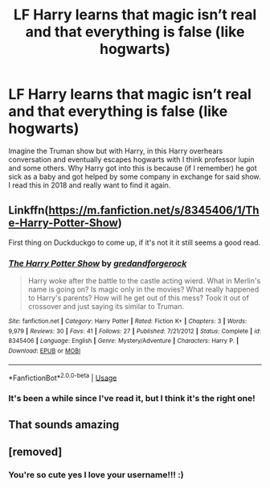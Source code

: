 #+TITLE: LF Harry learns that magic isn’t real and that everything is false (like hogwarts)

* LF Harry learns that magic isn’t real and that everything is false (like hogwarts)
:PROPERTIES:
:Author: Lolster239
:Score: 37
:DateUnix: 1575072897.0
:DateShort: 2019-Nov-30
:FlairText: What's That Fic?
:END:
Imagine the Truman show but with Harry, in this Harry overhears conversation and eventually escapes hogwarts with I think professor lupin and some others. Why Harry got into this is because (if I remember) he got sick as a baby and got helped by some company in exchange for said show. I read this in 2018 and really want to find it again.


** Linkffn([[https://m.fanfiction.net/s/8345406/1/The-Harry-Potter-Show]])

First thing on Duckduckgo to come up, if it's not it it still seems a good read.
:PROPERTIES:
:Author: Lamenardo
:Score: 8
:DateUnix: 1575092564.0
:DateShort: 2019-Nov-30
:END:

*** [[https://www.fanfiction.net/s/8345406/1/][*/The Harry Potter Show/*]] by [[https://www.fanfiction.net/u/2421087/gredandforgerock][/gredandforgerock/]]

#+begin_quote
  Harry woke after the battle to the castle acting wierd. What in Merlin's name is going on? Is magic only in the movies? What really happened to Harry's parents? How will he get out of this mess? Took it out of crossover and just saying its similar to Truman.
#+end_quote

^{/Site/:} ^{fanfiction.net} ^{*|*} ^{/Category/:} ^{Harry} ^{Potter} ^{*|*} ^{/Rated/:} ^{Fiction} ^{K+} ^{*|*} ^{/Chapters/:} ^{3} ^{*|*} ^{/Words/:} ^{9,979} ^{*|*} ^{/Reviews/:} ^{30} ^{*|*} ^{/Favs/:} ^{41} ^{*|*} ^{/Follows/:} ^{27} ^{*|*} ^{/Published/:} ^{7/21/2012} ^{*|*} ^{/Status/:} ^{Complete} ^{*|*} ^{/id/:} ^{8345406} ^{*|*} ^{/Language/:} ^{English} ^{*|*} ^{/Genre/:} ^{Mystery/Adventure} ^{*|*} ^{/Characters/:} ^{Harry} ^{P.} ^{*|*} ^{/Download/:} ^{[[http://www.ff2ebook.com/old/ffn-bot/index.php?id=8345406&source=ff&filetype=epub][EPUB]]} ^{or} ^{[[http://www.ff2ebook.com/old/ffn-bot/index.php?id=8345406&source=ff&filetype=mobi][MOBI]]}

--------------

*FanfictionBot*^{2.0.0-beta} | [[https://github.com/tusing/reddit-ffn-bot/wiki/Usage][Usage]]
:PROPERTIES:
:Author: FanfictionBot
:Score: 6
:DateUnix: 1575092577.0
:DateShort: 2019-Nov-30
:END:


*** It's been a while since I've read it, but I think it's the right one!
:PROPERTIES:
:Author: Lolster239
:Score: 1
:DateUnix: 1575094604.0
:DateShort: 2019-Nov-30
:END:


** That sounds amazing
:PROPERTIES:
:Author: DrJohnLennon
:Score: 2
:DateUnix: 1575088915.0
:DateShort: 2019-Nov-30
:END:


** [removed]
:PROPERTIES:
:Score: -15
:DateUnix: 1575074720.0
:DateShort: 2019-Nov-30
:END:

*** You're so cute yes I love your username!!! :)
:PROPERTIES:
:Score: -3
:DateUnix: 1575088511.0
:DateShort: 2019-Nov-30
:END:
